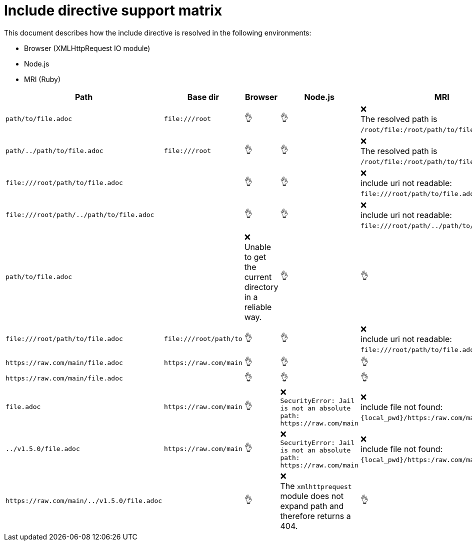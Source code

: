 = Include directive support matrix
:icon-ok: 👌
:icon-ko: ❌
ifdef::env-github[]
:icon-ok: :ok_hand:
:icon-ko: :x:
endif::[]

This document describes how the include directive is resolved in the following environments:

* Browser (XMLHttpRequest IO module)
* Node.js
* MRI (Ruby)

[cols="1m,1m,1,1,1", options="header"]
|===
|Path
|Base dir
|Browser
|Node.js
|MRI

|+path/to/file.adoc+
|+file:///root+
|{icon-ok}
|{icon-ok}
|{icon-ko} +
The resolved path is `/root/file:/root/path/to/file.adoc`.

|+path/../path/to/file.adoc+
|+file:///root+
|{icon-ok}
|{icon-ok}
|{icon-ko} +
The resolved path is `/root/file:/root/path/to/file.adoc`.

|+file:///root/path/to/file.adoc+
|
|{icon-ok}
|{icon-ok}
|{icon-ko} +
include uri not readable: `\file:///root/path/to/file.adoc`.

|+file:///root/path/../path/to/file.adoc+
|
|{icon-ok}
|{icon-ok}
|{icon-ko} +
include uri not readable: `\file:///root/path/../path/to/file.adoc`.

|+path/to/file.adoc+
|
|{icon-ko} +
Unable to get the current directory in a reliable way.
|{icon-ok}
|{icon-ok}

|+file:///root/path/to/file.adoc+
|+file:///root/path/to+
|{icon-ok}
|{icon-ok}
|{icon-ko} +
include uri not readable: `\file:///root/path/to/file.adoc`.

|+https://raw.com/main/file.adoc+
|+https://raw.com/main+
|{icon-ok}
|{icon-ok}
|{icon-ok}

|+https://raw.com/main/file.adoc+
|
|{icon-ok}
|{icon-ok}
|{icon-ok}

|+file.adoc+
|+https://raw.com/main+
|{icon-ok}
|{icon-ko} +
`SecurityError: Jail is not an absolute path: \https://raw.com/main`
|{icon-ko} +
include file not found: `\{local_pwd}/https:/raw.com/main/file.adoc`.

|+../v1.5.0/file.adoc+
|+https://raw.com/main+
|{icon-ok}
|{icon-ko} +
`SecurityError: Jail is not an absolute path: \https://raw.com/main`
|{icon-ko} +
include file not found: `\{local_pwd}/https:/raw.com/main/file.adoc`.

|+https://raw.com/main/../v1.5.0/file.adoc+
|
|{icon-ok}
|{icon-ko} +
The `xmlhttprequest` module does not expand path and therefore returns a 404.
|{icon-ok}
|===
